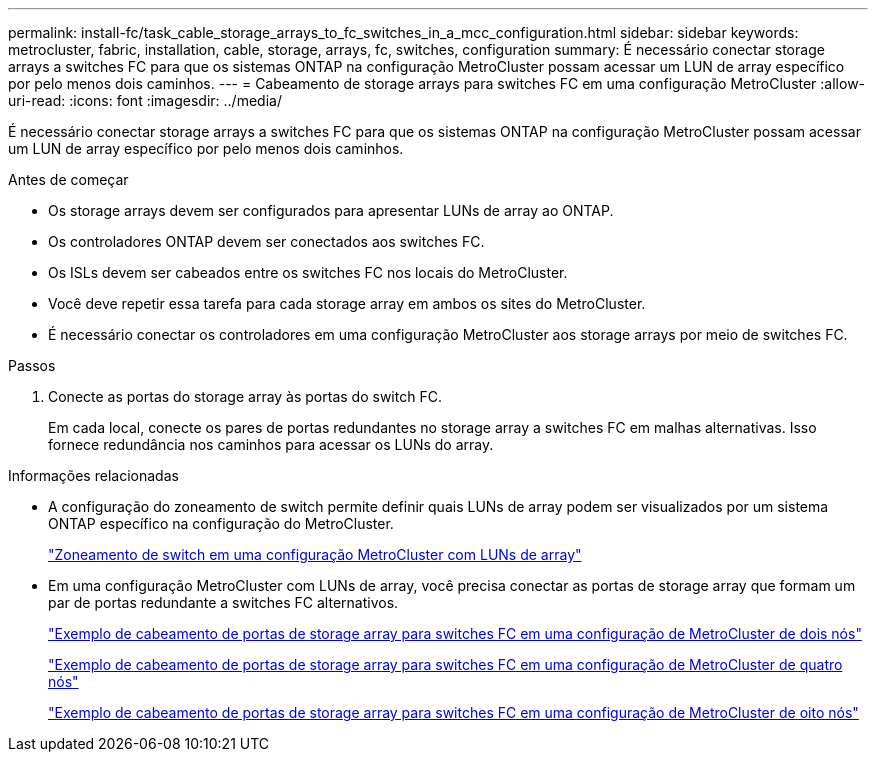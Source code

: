 ---
permalink: install-fc/task_cable_storage_arrays_to_fc_switches_in_a_mcc_configuration.html 
sidebar: sidebar 
keywords: metrocluster, fabric, installation, cable, storage, arrays, fc, switches, configuration 
summary: É necessário conectar storage arrays a switches FC para que os sistemas ONTAP na configuração MetroCluster possam acessar um LUN de array específico por pelo menos dois caminhos. 
---
= Cabeamento de storage arrays para switches FC em uma configuração MetroCluster
:allow-uri-read: 
:icons: font
:imagesdir: ../media/


[role="lead"]
É necessário conectar storage arrays a switches FC para que os sistemas ONTAP na configuração MetroCluster possam acessar um LUN de array específico por pelo menos dois caminhos.

.Antes de começar
* Os storage arrays devem ser configurados para apresentar LUNs de array ao ONTAP.
* Os controladores ONTAP devem ser conectados aos switches FC.
* Os ISLs devem ser cabeados entre os switches FC nos locais do MetroCluster.
* Você deve repetir essa tarefa para cada storage array em ambos os sites do MetroCluster.
* É necessário conectar os controladores em uma configuração MetroCluster aos storage arrays por meio de switches FC.


.Passos
. Conecte as portas do storage array às portas do switch FC.
+
Em cada local, conecte os pares de portas redundantes no storage array a switches FC em malhas alternativas. Isso fornece redundância nos caminhos para acessar os LUNs do array.



.Informações relacionadas
* A configuração do zoneamento de switch permite definir quais LUNs de array podem ser visualizados por um sistema ONTAP específico na configuração do MetroCluster.
+
link:reference_requirements_for_switch_zoning_in_a_mcc_configuration_with_array_luns.html["Zoneamento de switch em uma configuração MetroCluster com LUNs de array"]

* Em uma configuração MetroCluster com LUNs de array, você precisa conectar as portas de storage array que formam um par de portas redundante a switches FC alternativos.
+
link:reference_example_of_cabling_array_luns_to_fc_switches_in_a_two_node_mcc_configuration.html["Exemplo de cabeamento de portas de storage array para switches FC em uma configuração de MetroCluster de dois nós"]

+
link:reference_example_of_cabling_array_luns_to_fc_switches_in_a_four_node_mcc_configuration.html["Exemplo de cabeamento de portas de storage array para switches FC em uma configuração de MetroCluster de quatro nós"]

+
link:reference_example_of_cabling_array_luns_to_fc_switches_in_an_eight_node_mcc_configuration.html["Exemplo de cabeamento de portas de storage array para switches FC em uma configuração de MetroCluster de oito nós"]


